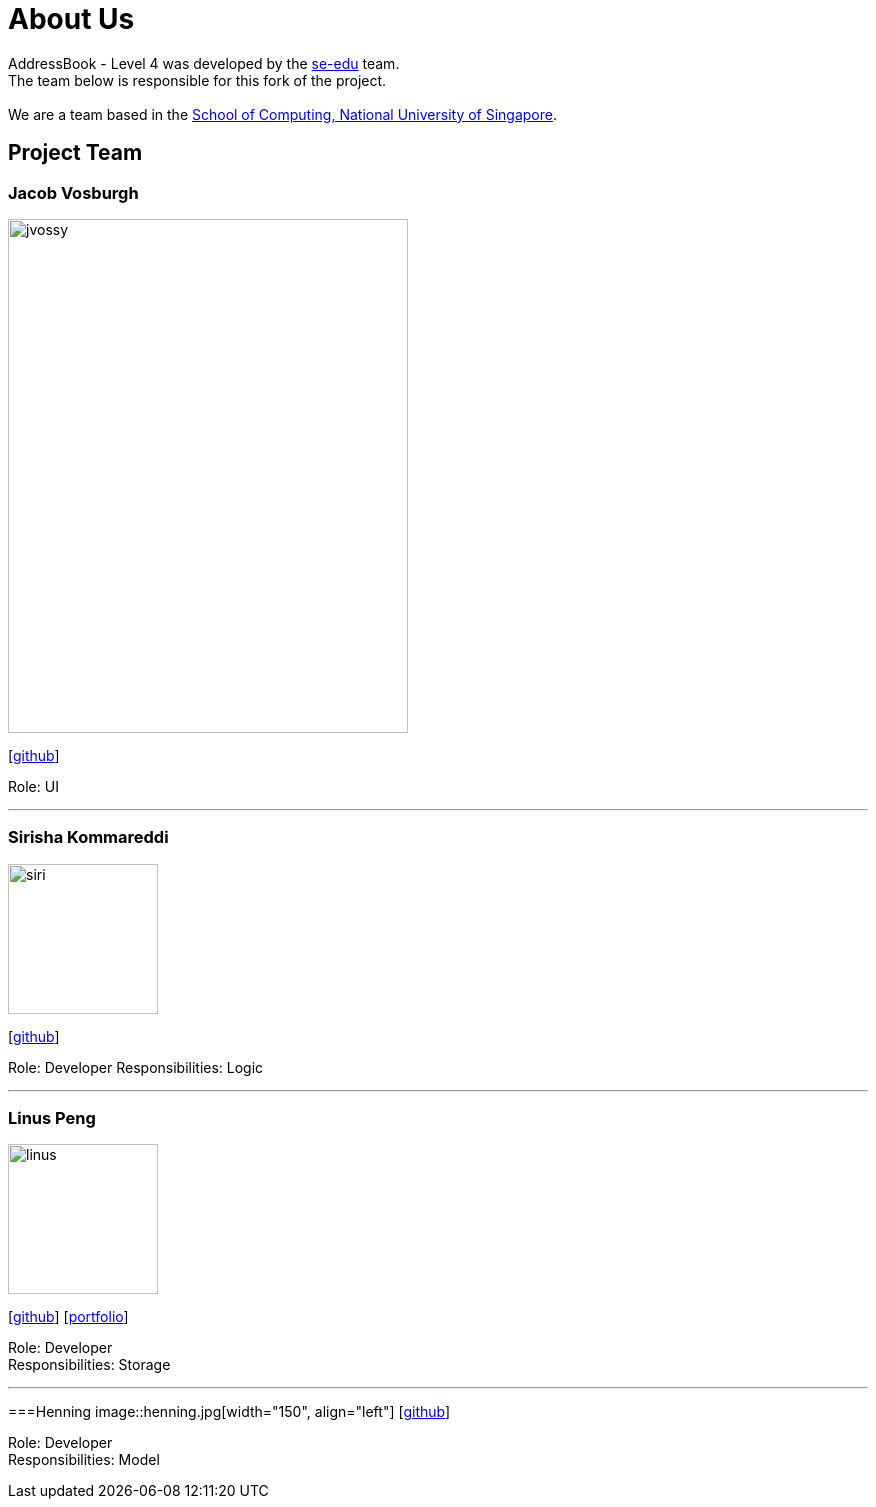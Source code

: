 = About Us
:relfileprefix: team/
ifdef::env-github,env-browser[:outfilesuffix: .adoc]
:imagesDir: images
:stylesDir: stylesheets

AddressBook - Level 4 was developed by the https://se-edu.github.io/docs/Team.html[se-edu] team. +
The team below is responsible for this fork of the project. +
{empty} +
We are a team based in the http://www.comp.nus.edu.sg[School of Computing, National University of Singapore].

== Project Team

=== Jacob Vosburgh
image::jvossy.png[width="400", height="514" align="left"]
{empty} [https://github.com/jvossy[github]]

Role: UI

'''

=== Sirisha Kommareddi
image::siri.jpg[width="150", align="left"]
{empty}[https://github.com/siri99[github]]

Role: Developer
Responsibilities: Logic

'''

=== Linus Peng
image::linus.jpg[width="150", align="left"]
{empty}[http://github.com/LinusMelb[github]] [<<Linus#, portfolio>>]

Role: Developer +
Responsibilities: Storage

'''

===Henning 
image::henning.jpg[width="150", align="left"]
{empty}[https://github.com/coolpotato1[github]]

Role: Developer +
Responsibilities: Model
